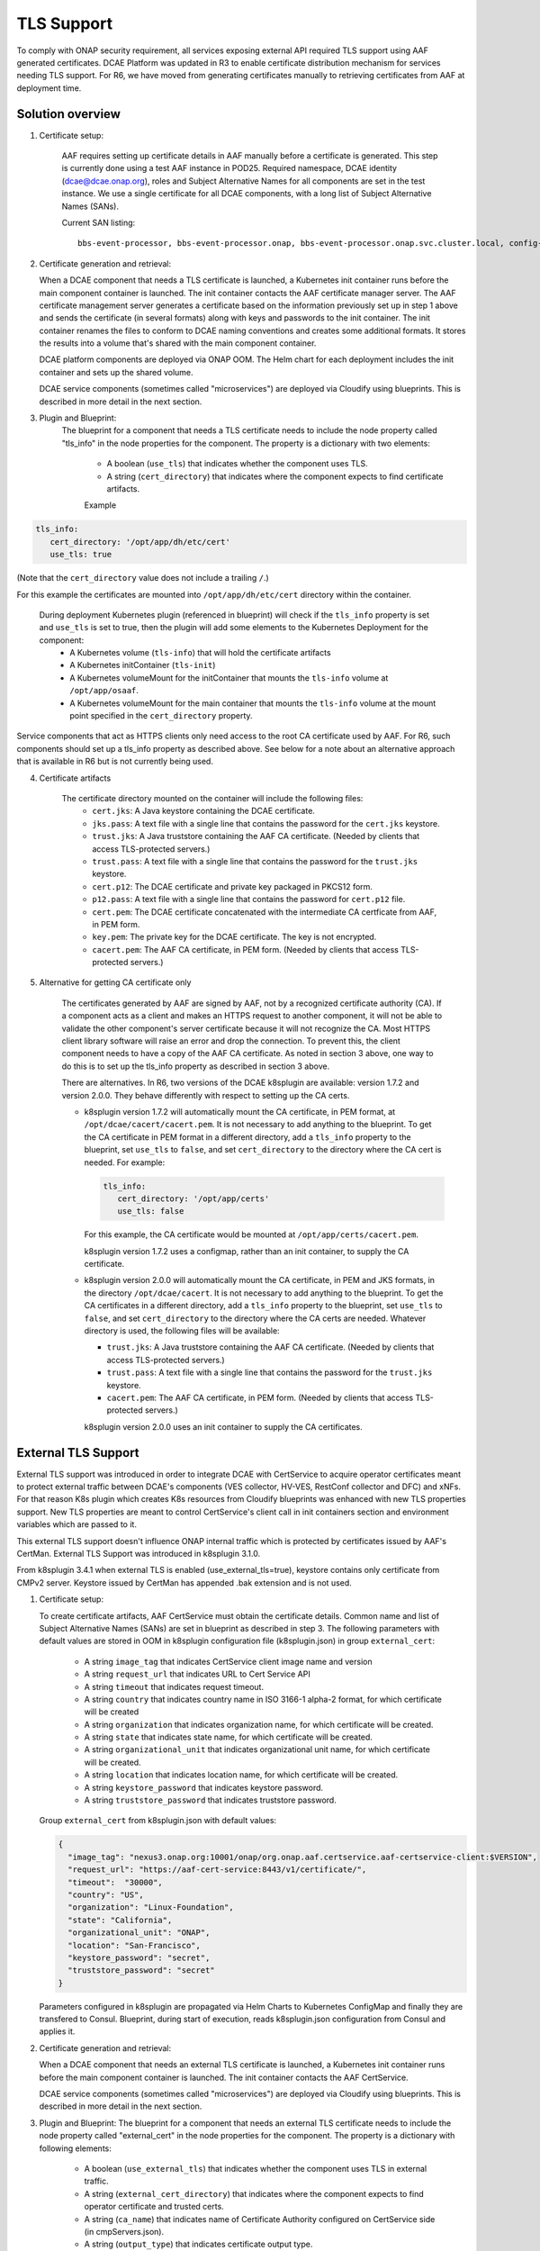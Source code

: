 .. This work is licensed under a Creative Commons Attribution 4.0 International License.
.. http://creativecommons.org/licenses/by/4.0

TLS Support
===========

To comply with ONAP security requirement, all services exposing external API required TLS support using AAF generated certificates. DCAE Platform was updated in R3 to enable certificate distribution mechanism for services needing TLS support. For R6, we have moved from generating certificates manually to retrieving certificates from AAF at deployment time.

Solution overview
-----------------
1. Certificate setup:

    AAF requires setting up certificate details in AAF manually before a certificate is generated.
    This step is currently done using a test AAF instance in POD25.
    Required namespace,  DCAE identity (dcae@dcae.onap.org), roles and Subject Alternative Names for all components are set in the test instance.
    We use a single certificate for all DCAE components, with a long list of Subject Alternative Names (SANs).

    Current SAN listing::

        bbs-event-processor, bbs-event-processor.onap, bbs-event-processor.onap.svc.cluster.local, config-binding-service, config-binding-service.onap, config-binding-service.onap.svc.cluster.local, dcae-cloudify-manager, dcae-cloudify-manager.onap, dcae-cloudify-manager.onap.svc.cluster.local, dcae-datafile-collector, dcae-datafile-collector.onap, dcae-datafile-collector.onap.svc.cluster.local, dcae-hv-ves-collector, dcae-hv-ves-collector.onap, dcae-hv-ves-collector.onap.svc.cluster.local, dcae-pm-mapper, dcae-pm-mapper.onap, dcae-pm-mapper.onap.svc.cluster.local, dcae-prh, dcae-prh.onap, dcae-prh.onap.svc.cluster.local, dcae-tca-analytics, dcae-tca-analytics.onap, dcae-tca-analytics.onap.svc.cluster.local, dcae-ves-collector, dcae-ves-collector.onap, dcae-ves-collector.onap.svc.cluster.local, deployment-handler, deployment-handler.onap, deployment-handler.onap.svc.cluster.local, holmes-engine-mgmt, holmes-engine-mgmt.onap, holmes-engine-mgmt.onap.svc.cluster.local, holmes-rule-mgmt, holmes-rules-mgmt.onap, holmes-rules-mgmt.onap.svc.cluster.local, inventory, inventory.onap, inventory.onap.svc.cluster.local, policy-handler, policy-handler.onap, policy-handler.onap.svc.cluster.local

2. Certificate generation and retrieval:

   When a DCAE component that needs a TLS certificate is launched, a Kubernetes init container runs before the main
   component container is launched.  The init container contacts the AAF certificate manager server.  The AAF certificate
   management server generates a certificate based on the information previously set up in step 1 above and sends the certificate
   (in several formats) along with keys and passwords to the init container.  The init container renames the files to conform to
   DCAE naming conventions and creates some additional formats.  It stores the results into a volume that's shared with
   the main component container.

   DCAE platform components are deployed via ONAP OOM.  The Helm chart for each deployment includes the init container
   and sets up the shared volume.

   DCAE service components (sometimes called "microservices") are deployed via Cloudify using blueprints.  This is described
   in more detail in the next section.

3. Plugin and Blueprint:
    The blueprint for a component that needs a TLS certificate needs to include the node property called "tls_info" in
    the node properties for the component. The property is a dictionary with two elements:

        * A boolean (``use_tls``) that indicates whether the component uses TLS.
        * A string (``cert_directory``) that indicates where the component expects to find certificate artifacts.

        Example

.. code-block:: yaml

        tls_info:
           cert_directory: '/opt/app/dh/etc/cert'
           use_tls: true

(Note that the ``cert_directory`` value does not include a trailing ``/``.)

For this example the certificates are mounted into ``/opt/app/dh/etc/cert`` directory within the container.

    During deployment Kubernetes plugin (referenced in blueprint) will check if the ``tls_info`` property is set and ``use_tls`` is set to true, then the plugin will add some elements to the Kubernetes Deployment for the component:
          * A Kubernetes volume (``tls-info``) that will hold the certificate artifacts
          * A Kubernetes initContainer (``tls-init``)
          * A Kubernetes volumeMount for the initContainer that mounts the ``tls-info`` volume at ``/opt/app/osaaf``.
          * A Kubernetes volumeMount for the main container that mounts the ``tls-info`` volume at the mount point specified in the ``cert_directory`` property.

Service components that act as HTTPS clients only need access to the root CA certificate used by AAF.  For R6, such
components should set up a tls_info property as described above.  See below for a note about an alternative approach
that is available in R6 but is not currently being used.

4. Certificate artifacts

    The certificate directory mounted on the container will include the following files:
        * ``cert.jks``: A Java keystore containing the DCAE certificate.
        * ``jks.pass``: A text file with a single line that contains the password for the ``cert.jks`` keystore.
        * ``trust.jks``: A Java truststore containing the AAF CA certificate.  (Needed by clients that access TLS-protected servers.)
        * ``trust.pass``: A text file with a single line that contains the password for the ``trust.jks`` keystore.
        * ``cert.p12``: The DCAE certificate and private key packaged in PKCS12 form.
        * ``p12.pass``: A text file with a single line that contains the password for ``cert.p12`` file.
        * ``cert.pem``: The DCAE certificate concatenated with the intermediate CA certficate from AAF, in PEM form.
        * ``key.pem``: The private key for the DCAE certificate. The key is not encrypted.
        * ``cacert.pem``: The AAF CA certificate, in PEM form.  (Needed by clients that access TLS-protected servers.)

5. Alternative for getting CA certificate only

    The certificates generated by AAF are signed by AAF, not by a recognized certificate authority (CA).  If a component acts
    as a client and makes an HTTPS request to another component, it will not be able to validate the other component's
    server certificate because it will not recognize the CA.  Most HTTPS client library software will raise an error
    and drop the connection.  To prevent this, the client component needs to have a copy of the AAF CA certificate.
    As noted in section 3 above, one way to do this is to set up the tls_info property as described in section 3 above.

    There are alternatives.  In R6, two versions of the DCAE k8splugin are available: version 1.7.2 and version 2.0.0.
    They behave differently with respect to setting up the CA certs.

    * k8splugin version 1.7.2 will automatically mount the CA certificate, in PEM format, at ``/opt/dcae/cacert/cacert.pem``.
      It is not necessary to add anything to the blueprint.  To get the CA certificate in PEM format in a different directory,
      add a  ``tls_info`` property to the blueprint, set ``use_tls`` to ``false``, and set ``cert_directory`` to the directory
      where the CA cert is needed.  For example:

      .. code-block:: yaml

            tls_info:
               cert_directory: '/opt/app/certs'
               use_tls: false

      For this example, the CA certificate would be mounted at ``/opt/app/certs/cacert.pem``.

      k8splugin version 1.7.2 uses a configmap, rather than an init container, to supply the CA certificate.

    * k8splugin version 2.0.0 will automatically mount the CA certificate, in PEM and JKS formats, in the directory ``/opt/dcae/cacert``.
      It is not necessary to add anything to the blueprint.  To get the CA certificates in a different directory, add a ``tls_info`` property to the blueprint, set ``use_tls`` to ``false``, and set ``cert_directory`` to the directory
      where the CA certs are needed.  Whatever directory is used, the following files will be available:

      * ``trust.jks``: A Java truststore containing the AAF CA certificate.  (Needed by clients that access TLS-protected servers.)
      * ``trust.pass``: A text file with a single line that contains the password for the ``trust.jks`` keystore.
      * ``cacert.pem``: The AAF CA certificate, in PEM form.  (Needed by clients that access TLS-protected servers.)

      k8splugin version 2.0.0 uses an init container to supply the CA certificates.

External TLS Support
--------------------

External TLS support was introduced in order to integrate DCAE with CertService to acquire operator certificates meant to protect external traffic between DCAE's components (VES collector, HV-VES, RestConf collector and DFC) and xNFs. For that reason K8s plugin which creates K8s resources from Cloudify blueprints was enhanced with new TLS properties support. New TLS properties are meant to control CertService's client call in init containers section and environment variables which are passed to it.

This external TLS support doesn't influence ONAP internal traffic which is protected by certificates issued by AAF's CertMan. External TLS Support was introduced in k8splugin 3.1.0.

From k8splugin 3.4.1 when external TLS is enabled (use_external_tls=true), keystore contains only certificate from CMPv2 server. Keystore issued by CertMan has appended .bak extension and is not used.

1. Certificate setup:

   To create certificate artifacts, AAF CertService must obtain the certificate details. Common name and list of Subject Alternative Names (SANs) are set in blueprint as described in step 3.
   The following parameters with default values are stored in OOM in k8splugin configuration file (k8splugin.json) in group ``external_cert``:

       * A string ``image_tag`` that indicates CertService client image name and version
       * A string ``request_url`` that indicates URL to Cert Service API
       * A string ``timeout`` that indicates request timeout.
       * A string ``country`` that indicates country name in ISO 3166-1 alpha-2 format, for which certificate will be created
       * A string ``organization`` that indicates organization name, for which certificate will be created.
       * A string ``state`` that indicates state name, for which certificate will be created.
       * A string ``organizational_unit`` that indicates organizational unit name, for which certificate will be created.
       * A string ``location`` that indicates location name, for which certificate will be created.
       * A string ``keystore_password`` that indicates keystore password.
       * A string ``truststore_password`` that indicates truststore password.

   Group ``external_cert`` from k8splugin.json with default values:

   .. code-block:: JSON

        {
          "image_tag": "nexus3.onap.org:10001/onap/org.onap.aaf.certservice.aaf-certservice-client:$VERSION",
          "request_url": "https://aaf-cert-service:8443/v1/certificate/",
          "timeout":  "30000",
          "country": "US",
          "organization": "Linux-Foundation",
          "state": "California",
          "organizational_unit": "ONAP",
          "location": "San-Francisco",
          "keystore_password": "secret",
          "truststore_password": "secret"
        }


   Parameters configured in k8splugin are propagated via Helm Charts to Kubernetes ConfigMap and finally they are transfered to Consul.
   Blueprint, during start of execution, reads k8splugin.json configuration from Consul and applies it.

2. Certificate generation and retrieval:

   When a DCAE component that needs an external TLS certificate is launched, a Kubernetes init container runs before the main
   component container is launched.  The init container contacts the AAF CertService.

   DCAE service components (sometimes called "microservices") are deployed via Cloudify using blueprints.  This is described
   in more detail in the next section.

3. Plugin and Blueprint:
   The blueprint for a component that needs an external TLS certificate needs to include the node property called "external_cert" in
   the node properties for the component. The property is a dictionary with following elements:

       * A boolean (``use_external_tls``) that indicates whether the component uses TLS in external traffic.
       * A string (``external_cert_directory``) that indicates where the component expects to find  operator certificate and trusted certs.
       * A string (``ca_name``) that indicates name of Certificate Authority configured on CertService side (in cmpServers.json).
       * A string (``output_type``) that indicates certificate output type.
       * A dictionary (``external_certificate_parameters``) with two elements:
           * A string (``common_name``) that indicates common name which should be present in certificate. Specific for every blueprint (e.g. dcae-ves-collector for VES).
           * A string (``sans``) that indicates list of Subject Alternative Names (SANs) which should be present in certificate. Delimiter - : Should contain common_name value and other FQDNs under which given component is accessible.

   As a final step of the plugin the generated CMPv2 truststore entries will be appended to AAF CA truststore (see certificate artifacts below).

   Example

   .. code-block:: yaml

        external_cert:
            external_cert_directory: /opt/app/dcae-certificate/
            use_external_tls: true
            ca_name: "RA"
            cert_type: "P12"
            external_certificate_parameters:
                common_name: "simpledemo.onap.org"
                sans: "simpledemo.onap.org;ves.simpledemo.onap.org;ves.onap.org"

   For this example the certificates are mounted into ``/opt/app/dcae-certificate/external`` directory within the container.

   During deployment Kubernetes plugin (referenced in blueprint) will check if the ``external_cert`` property is set and ``use_external_tls`` is set to true, then the plugin will add some elements to the Kubernetes Deployment for the component:
          * A Kubernetes volume (``tls-volume``) that will hold the certificate artifacts
          * A Kubernetes initContainer (``cert-service-client``)
          * A Kubernetes volumeMount for the initContainer that mounts the ``tls-volume`` volume at ``/etc/onap/aaf/certservice/certs/``.
          * A Kubernetes volumeMount for the main container that mounts the ``tls-info`` volume at the mount point specified in the ``external_cert_directory`` property.

   Kurbernetes volumeMount tls-info is shared with TLS init container for internal traffic.

4. Certificate artifacts

    The certificate directory mounted on the container will include the following:
        * Directory ``external`` with files:
            * ``keystore.p12``: A keystore containing the operator certificate.
            * ``keystore.pass``: A text file with a single line that contains the password for the ``keystore.p12`` keystore.
            * ``truststore.p12``: A truststore containing the operator certificate.  (Needed by clients that access TLS-protected servers in external traffic.)
            * ``truststore.pass``: A text file with a single line that contains the password for the ``truststore.p12`` keystore.
        * ``trust.jks``:  A file with the AAF CA certificate and CMPv2 certificate with private key packaged in Java form.
        * ``trust.jks.bak``:  The (original) file with the AAF CA certificate only.
        * ``trust.pass``: A text file with a single line that contains the password for ``trust.jks`` and ``trust.jks.bak`` file.
        * ``cacert.pem``: The AAF CA certificate, in PEM form.
